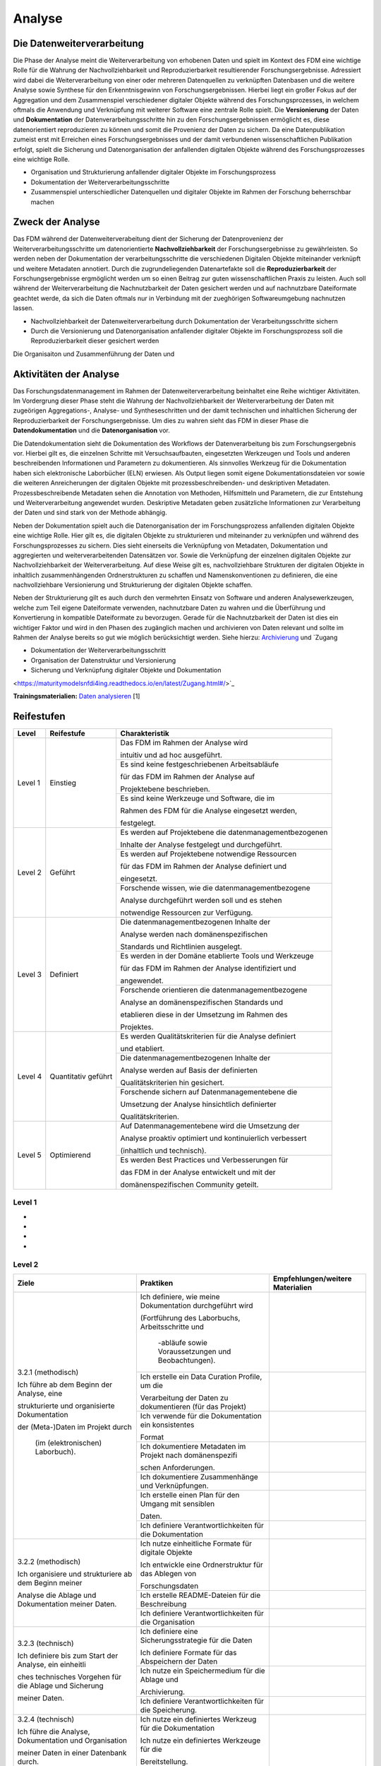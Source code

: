 .. _Analyse:


#########
Analyse
#########


*************************
Die Datenweiterverarbeitung
*************************
Die Phase der Analyse meint die Weiterverarbeitung von erhobenen Daten und spielt im Kontext des FDM eine wichtige Rolle für die Wahrung der Nachvollziehbarkeit und Reproduzierbarkeit resultierender Forschungsergebnisse. Adressiert wird dabei die Weiterverarbeitung von einer oder mehreren Datenquellen zu verknüpften Datenbasen und die weitere Analyse sowie Synthese für den Erkenntnisgewinn von Forschungsergebnissen. Hierbei liegt ein großer Fokus auf der Aggregation und dem Zusammenspiel verschiedener digitaler Objekte während des Forschungsprozesses, in welchem oftmals die Anwendung und Verknüpfung mit weiterer Software eine zentrale Rolle spielt. Die **Versionierung** der Daten und **Dokumentation** der Datenverarbeitungsschritte hin zu den Forschungsergebnissen ermöglicht es, diese datenorientiert reproduzieren zu können und somit die Provenienz der Daten zu sichern. Da eine Datenpublikation zumeist erst mit Erreichen eines Forschungsergebnisses und der damit verbundenen wissenschaftlichen Publikation erfolgt, spielt die Sicherung und Datenorganisation der anfallenden digitalen Objekte während des Forschungsprozesses eine wichtige Rolle.

* Organisation und Strukturierung anfallender digitaler Objekte im Forschungsprozess
* Dokumentation der Weiterverarbeitungsschritte 
* Zusammenspiel unterschiedlicher Datenquellen und digitaler Objekte im Rahmen der Forschung beherrschbar machen


*************************
Zweck der Analyse
*************************
Das FDM während der Datenweiterverabeitung dient der Sicherung der Datenprovenienz der Weiterverarbeitungsschritte um datenorientierte **Nachvollziehbarkeit** der Forschungsergebnisse zu gewährleisten. So werden neben der Dokumentation der verarbeitungsschritte die verschiedenen Digitalen Objekte miteinander verknüpft und weitere Metadaten annotiert. Durch die zugrundeliegenden Datenartefakte soll die **Reproduzierbarkeit** der Forschungsergebnisse ergmöglicht werden um so einen Beitrag zur guten wissenschaftlichen Praxis zu leisten. Auch soll während der Weiterverarbeitung die Nachnutzbarkeit der Daten gesichert werden und auf nachnutzbare Dateiformate geachtet werde, da sich die Daten oftmals nur in Verbindung mit der zueghörigen Softwareumgebung nachnutzen lassen.  

* Nachvollziehbarkeit der Datenweiterverarbeitung durch Dokumentation der Verarbeitungsschritte sichern 
* Durch die Versionierung und Datenorganisation anfallender digitaler Objekte im Forschungsprozess soll die Reproduzierbarkeit dieser gesichert werden

Die Organisaiton und Zusammenführung der Daten und

*******************************
Aktivitäten der Analyse
*******************************
Das Forschungsdatenmanagement im Rahmen der Datenweiterverarbeitung beinhaltet eine Reihe wichtiger Aktivitäten. Im Vordergrung dieser Phase steht die Wahrung der Nachvollziehbarkeit der Weiterverarbeitung der Daten mit zugeörigen Aggregations-, Analyse- und Syntheseschritten und der damit technischen und inhaltlichen Sicherung der Reproduzierbarkeit der Forschungsergebnisse. Um dies zu wahren sieht das FDM in dieser Phase die **Datendokumentation** und die **Datenorganisation** vor. 

Die Datendokumentation sieht die Dokumentation des Workflows der Datenverarbeitung bis zum Forschungsergebnis vor. Hierbei gilt es, die einzelnen Schritte mit Versuchsaufbauten, eingesetzten Werkzeugen und Tools und anderen beschreibenden Informationen und Parametern zu dokumentieren. Als sinnvolles Werkzeug für die Dokumentation haben sich elektronische Laborbücher (ELN) erwiesen. Als Output liegen somit eigene Dokumentationsdateien vor sowie die weiteren Anreicherungen der digitalen Objekte mit prozessbeschreibenden- und deskriptiven Metadaten. Prozessbeschreibende Metadaten sehen die Annotation von Methoden, Hilfsmitteln und Parametern, die zur Entstehung und Weiterverarbeitung angewendet wurden. Deskriptive Metadaten geben zusätzliche Informationen zur Verarbeitung der Daten und sind stark von der Methode abhängig.

Neben der Dokumentation spielt auch die Datenorganisation der im Forschungsprozess anfallenden digitalen Objekte eine wichtige Rolle. Hier gilt es, die digitalen Objekte zu strukturieren und miteinander zu verknüpfen und während des Forschungsprozesses zu sichern. Dies sieht einerseits die Verknüpfung von Metadaten, Dokumentation und aggregierten und weiterverarbeitenden Datensätzen vor. Sowie die Verknüpfung der einzelnen digitalen Objekte zur Nachvollziehbarkeit der Weiterverarbeitung. Auf diese Weise gilt es, nachvollziehbare Strukturen der digitalen Objekte in inhaltlich zusammenhängenden Ordnerstrukturen zu schaffen und Namenskonventionen zu definieren, die eine nachvollziehbare Versionierung und Strukturierung der digitalen Objekte schaffen.

Neben der Strukturierung gilt es auch durch den vermehrten Einsatz von Software und anderen Analysewerkzeugen, welche zum Teil eigene Dateiformate verwenden, nachnutzbare Daten zu wahren und die Überführung und Konvertierung in kompatible Dateiformate zu bevorzugen. Gerade für die Nachnutzbarkeit der Daten ist dies ein wichtiger Faktor und wird in den Phasen des zugänglich machen und archivieren von Daten relevant und sollte im Rahmen der Analyse bereits so gut wie möglich berücksichtigt werden. 
Siehe hierzu: `Archivierung <https://maturitymodelsnfdi4ing.readthedocs.io/en/latest/Archivierung.html>`_ und `Zugang 

* Dokumentation der Weiterverarbeitungsschritt
* Organisation der Datenstruktur und Versionierung
* Sicherung und Verknüpfung digitaler Objekte und Dokumentation


<https://maturitymodelsnfdi4ing.readthedocs.io/en/latest/Zugang.html#/>`_ 




**Trainingsmaterialien:** `Daten analysieren <https://nfdi4ing.pages.rwth-aachen.de/education/education-pages/main/html_slides/startpage.html#/>`_ [1]

************
Reifestufen
************

+-------------------------------------------------------+----------------------------------------------------------+---------------------------------------------------------+
| Level                                                 | Reifestufe                                               | Charakteristik                                          |
+=======================================================+==========================================================+=========================================================+
| Level 1                                               | Einstieg                                                 | Das FDM im Rahmen der Analyse wird                      |
|                                                       |                                                          |                                                         |
|                                                       |                                                          | intuitiv und ad hoc ausgeführt.                         |
|                                                       |                                                          +---------------------------------------------------------+
|                                                       |                                                          | Es sind keine festgeschriebenen Arbeitsabläufe          |
|                                                       |                                                          |                                                         |
|                                                       |                                                          | für das FDM im Rahmen der Analyse auf                   |
|                                                       |                                                          |                                                         |
|                                                       |                                                          | Projektebene beschrieben.                               |
|                                                       |                                                          +---------------------------------------------------------+
|                                                       |                                                          | Es sind keine Werkzeuge und Software, die im            |
|                                                       |                                                          |                                                         |
|                                                       |                                                          | Rahmen des FDM für die Analyse eingesetzt werden,       |
|                                                       |                                                          |                                                         |
|                                                       |                                                          | festgelegt.                                             |
+-------------------------------------------------------+----------------------------------------------------------+---------------------------------------------------------+
| Level 2                                               | Geführt                                                  | Es werden auf Projektebene die datenmanagementbezogenen |
|                                                       |                                                          |                                                         |
|                                                       |                                                          | Inhalte der Analyse festgelegt und durchgeführt.        |
|                                                       |                                                          +---------------------------------------------------------+
|                                                       |                                                          | Es werden auf Projektebene notwendige Ressourcen        |
|                                                       |                                                          |                                                         |
|                                                       |                                                          | für das FDM im Rahmen der Analyse definiert und         |
|                                                       |                                                          |                                                         |
|                                                       |                                                          | eingesetzt.                                             |
|                                                       |                                                          +---------------------------------------------------------+
|                                                       |                                                          | Forschende wissen, wie die datenmanagementbezogene      |
|                                                       |                                                          |                                                         |
|                                                       |                                                          | Analyse durchgeführt werden soll und es stehen          |
|                                                       |                                                          |                                                         |
|                                                       |                                                          | notwendige Ressourcen zur Verfügung.                    |
+-------------------------------------------------------+----------------------------------------------------------+---------------------------------------------------------+
| Level 3                                               | Definiert                                                | Die datenmanagementbezogenen Inhalte der                |
|                                                       |                                                          |                                                         |
|                                                       |                                                          | Analyse werden nach domänenspezifischen                 |
|                                                       |                                                          |                                                         |
|                                                       |                                                          | Standards und Richtlinien ausgelegt.                    |
|                                                       |                                                          +---------------------------------------------------------+
|                                                       |                                                          | Es werden in der Domäne etablierte Tools und Werkzeuge  |
|                                                       |                                                          |                                                         |
|                                                       |                                                          | für das FDM im Rahmen der Analyse identifiziert und     |
|                                                       |                                                          |                                                         |
|                                                       |                                                          | angewendet.                                             |
|                                                       |                                                          +---------------------------------------------------------+
|                                                       |                                                          | Forschende orientieren die datenmanagementbezogene      |
|                                                       |                                                          |                                                         |
|                                                       |                                                          | Analyse an domänenspezifischen Standards und            |
|                                                       |                                                          |                                                         |
|                                                       |                                                          | etablieren diese in der Umsetzung im Rahmen des         |
|                                                       |                                                          |                                                         |
|                                                       |                                                          | Projektes.                                              |
+-------------------------------------------------------+----------------------------------------------------------+---------------------------------------------------------+
| Level 4                                               | Quantitativ geführt                                      | Es werden Qualitätskriterien für die Analyse definiert  |
|                                                       |                                                          |                                                         |
|                                                       |                                                          | und etabliert.                                          |
|                                                       |                                                          +---------------------------------------------------------+
|                                                       |                                                          | Die datenmanagementbezogenen Inhalte der                |
|                                                       |                                                          |                                                         |
|                                                       |                                                          | Analyse werden auf Basis der definierten                |
|                                                       |                                                          |                                                         |
|                                                       |                                                          | Qualitätskriterien hin gesichert.                       |
|                                                       |                                                          +---------------------------------------------------------+
|                                                       |                                                          | Forschende sichern auf Datenmanagementebene die         |
|                                                       |                                                          |                                                         |
|                                                       |                                                          | Umsetzung der Analyse hinsichtlich definierter          |
|                                                       |                                                          |                                                         |
|                                                       |                                                          | Qualitätskriterien.                                     |
+-------------------------------------------------------+----------------------------------------------------------+---------------------------------------------------------+
| Level 5                                               | Optimierend                                              | Auf Datenmanagementebene wird die Umsetzung der         |
|                                                       |                                                          |                                                         |
|                                                       |                                                          | Analyse proaktiv optimiert und kontinuierlich verbessert|
|                                                       |                                                          |                                                         |
|                                                       |                                                          | (inhaltlich und technisch).                             |
|                                                       |                                                          +---------------------------------------------------------+
|                                                       |                                                          | Es werden Best Practices und Verbesserungen für         |
|                                                       |                                                          |                                                         |
|                                                       |                                                          | das FDM in der Analyse entwickelt und mit der           |
|                                                       |                                                          |                                                         |
|                                                       |                                                          | domänenspezifischen Community geteilt.                  |
+-------------------------------------------------------+----------------------------------------------------------+---------------------------------------------------------+


=========
Level 1
=========
*
*
*
*

=========
Level 2 
=========

+-------------------------------------------------------+----------------------------------------------------------+-----------------------------------------------------------------------------------------------------------------------------------------------+
| Ziele                                                 | Praktiken                                                | Empfehlungen/weitere Materialien                                                                                                              |
+=======================================================+==========================================================+===============================================================================================================================================+
| 3.2.1 (methodisch)                                    | Ich definiere, wie meine Dokumentation durchgeführt wird |                                                                                                                                               |
|                                                       |                                                          |                                                                                                                                               |
| Ich führe ab dem Beginn der Analyse, eine             | (Fortführung des Laborbuchs, Arbeitsschritte und         |                                                                                                                                               |
|                                                       |                                                          |                                                                                                                                               |
| strukturierte und organisierte Dokumentation          |  -abläufe sowie Voraussetzungen und Beobachtungen).      |                                                                                                                                               |
|                                                       |                                                          |                                                                                                                                               |
| der (Meta-)Daten im Projekt durch                     |                                                          |                                                                                                                                               |
|                                                       |                                                          |                                                                                                                                               |
|  (im (elektronischen) Laborbuch).                     +----------------------------------------------------------+-----------------------------------------------------------------------------------------------------------------------------------------------+
|                                                       | Ich erstelle ein Data Curation Profile, um die           |                                                                                                                                               |
|                                                       |                                                          |                                                                                                                                               |
|                                                       | Verarbeitung der Daten zu dokumentieren (für das Projekt)|                                                                                                                                               |
|                                                       +----------------------------------------------------------+-----------------------------------------------------------------------------------------------------------------------------------------------+
|                                                       | Ich verwende für die Dokumentation ein konsistentes      |                                                                                                                                               |
|                                                       |                                                          |                                                                                                                                               |
|                                                       | Format                                                   |                                                                                                                                               |
|                                                       +----------------------------------------------------------+-----------------------------------------------------------------------------------------------------------------------------------------------+
|                                                       | Ich dokumentiere Metadaten im Projekt nach domänenspezifi|                                                                                                                                               |
|                                                       |                                                          |                                                                                                                                               |
|                                                       | schen Anforderungen.                                     |                                                                                                                                               |
|                                                       +----------------------------------------------------------+-----------------------------------------------------------------------------------------------------------------------------------------------+
|                                                       | Ich dokumentiere Zusammenhänge und Verknüpfungen.        |                                                                                                                                               |
|                                                       |                                                          |                                                                                                                                               |
|                                                       +----------------------------------------------------------+-----------------------------------------------------------------------------------------------------------------------------------------------+
|                                                       | Ich erstelle einen Plan für den Umgang mit sensiblen     |                                                                                                                                               |
|                                                       |                                                          |                                                                                                                                               |
|                                                       | Daten.                                                   |                                                                                                                                               |
|                                                       |                                                          |                                                                                                                                               |
|                                                       +----------------------------------------------------------+-----------------------------------------------------------------------------------------------------------------------------------------------+
|                                                       | Ich definiere Verantwortlichkeiten für die Dokumentation |                                                                                                                                               |
|                                                       |                                                          |                                                                                                                                               |
+-------------------------------------------------------+----------------------------------------------------------+-----------------------------------------------------------------------------------------------------------------------------------------------+
| 3.2.2 (methodisch)                                    | Ich nutze einheitliche Formate für digitale Objekte      |                                                                                                                                               |
|                                                       |                                                          |                                                                                                                                               |
| Ich organisiere und strukturiere ab dem Beginn meiner | Ich entwickle eine Ordnerstruktur für das Ablegen von    |                                                                                                                                               |
|                                                       |                                                          |                                                                                                                                               |
| Analyse die Ablage und Dokumentation meiner Daten.    | Forschungsdaten                                          |                                                                                                                                               |
|                                                       |                                                          |                                                                                                                                               |
|                                                       |                                                          |                                                                                                                                               |
|                                                       |                                                          |                                                                                                                                               |
|                                                       +----------------------------------------------------------+-----------------------------------------------------------------------------------------------------------------------------------------------+
|                                                       | Ich erstelle README-Dateien für die Beschreibung         |                                                                                                                                               |
|                                                       |                                                          |                                                                                                                                               |
|                                                       +----------------------------------------------------------+-----------------------------------------------------------------------------------------------------------------------------------------------+
|                                                       | Ich definiere Verantwortlichkeiten für die Organisation  |                                                                                                                                               |
|                                                       |                                                          |                                                                                                                                               |
+-------------------------------------------------------+----------------------------------------------------------+-----------------------------------------------------------------------------------------------------------------------------------------------+
| 3.2.3 (technisch)                                     | Ich definiere eine Sicherungsstrategie für die Daten     |                                                                                                                                               |
|                                                       |                                                          |                                                                                                                                               |
| Ich definiere bis zum Start der Analyse, ein einheitli| Ich definiere Formate für das Abspeichern der Daten      |                                                                                                                                               |
|                                                       |                                                          |                                                                                                                                               |
| ches technisches Vorgehen für die Ablage und Sicherung|                                                          |                                                                                                                                               |
|                                                       |                                                          |                                                                                                                                               |
| meiner Daten.                                         |                                                          |                                                                                                                                               |
|                                                       |                                                          |                                                                                                                                               |
|                                                       +----------------------------------------------------------+-----------------------------------------------------------------------------------------------------------------------------------------------+
|                                                       | Ich nutze ein Speichermedium für die Ablage und          |                                                                                                                                               |
|                                                       |                                                          |                                                                                                                                               |
|                                                       | Archivierung.                                            |                                                                                                                                               |
|                                                       |                                                          |                                                                                                                                               |
|                                                       +----------------------------------------------------------+-----------------------------------------------------------------------------------------------------------------------------------------------+
|                                                       | Ich definiere Verantwortlichkeiten für die Speicherung.  |                                                                                                                                               |
|                                                       |                                                          |                                                                                                                                               |
+-------------------------------------------------------+----------------------------------------------------------+-----------------------------------------------------------------------------------------------------------------------------------------------+
| 3.2.4 (technisch)                                     | Ich nutze ein definiertes Werkzeug für die Dokumentation |                                                                                                                                               |
|                                                       |                                                          |                                                                                                                                               |
| Ich führe die Analyse, Dokumentation und Organisation | Ich nutze ein definiertes Werkzeuge für die              |                                                                                                                                               |
|                                                       |                                                          |                                                                                                                                               |
| meiner Daten in einer Datenbank durch.                | Bereitstellung.                                          |                                                                                                                                               |
|                                                       |                                                          |                                                                                                                                               |
+-------------------------------------------------------+----------------------------------------------------------+-----------------------------------------------------------------------------------------------------------------------------------------------+



========
Level 3
========

+-------------------------------------------------------+----------------------------------------------------------+-----------------------------------------------------------------------------------------------------------------------------------------------+
| Ziele                                                 | Praktiken                                                | Empfehlungen/weitere Materialien                                                                                                              |
+=======================================================+==========================================================+===============================================================================================================================================+
| 3.3.1 (methodisch)                                    | Ich identifiziere Vorgaben und Standards aus der Domäne  |                                                                                                                                               |
|                                                       |                                                          |                                                                                                                                               |
|                                                       |                                                          |                                                                                                                                               |
|                                                       |                                                          |                                                                                                                                               |
| Ich führe ab dem Beginn der Analyse, eine             | oder Community im Kontext der Analyse.                   |                                                                                                                                               |
|                                                       |                                                          |                                                                                                                                               |
|                                                       |                                                          |                                                                                                                                               |
|                                                       |                                                          |                                                                                                                                               |
| strukturierte und organisierte Dokumentation der      |                                                          |                                                                                                                                               |
|                                                       |                                                          |                                                                                                                                               |
|                                                       |                                                          |                                                                                                                                               |
|                                                       |                                                          |                                                                                                                                               |
| (Meta-)Daten nach domänen- oder communityspezifischen |                                                          |                                                                                                                                               |
|                                                       |                                                          |                                                                                                                                               |
|                                                       |                                                          |                                                                                                                                               |
|                                                       |                                                          |                                                                                                                                               |
| Standards durch (im (elektronischen) Laborbuch).      |                                                          |                                                                                                                                               |
|                                                       |                                                          |                                                                                                                                               |
|                                                       +----------------------------------------------------------+-----------------------------------------------------------------------------------------------------------------------------------------------+
|                                                       | Ich nutze eine Vorlage für die Erstellung eines Data     |                                                                                                                                               |
|                                                       |                                                          |                                                                                                                                               |
|                                                       |                                                          |                                                                                                                                               |
|                                                       |                                                          |                                                                                                                                               |
|                                                       | Curation Profiles, um die Verarbeitung der Daten zu      |                                                                                                                                               |
|                                                       |                                                          |                                                                                                                                               |
|                                                       |                                                          |                                                                                                                                               |
|                                                       |                                                          |                                                                                                                                               |
|                                                       | dokumentieren.                                           |                                                                                                                                               |
|                                                       |                                                          |                                                                                                                                               |
|                                                       +----------------------------------------------------------+-----------------------------------------------------------------------------------------------------------------------------------------------+
|                                                       | Ich verwende für die Dokumentation ein standardisiertes  |                                                                                                                                               |
|                                                       |                                                          |                                                                                                                                               |
|                                                       |                                                          |                                                                                                                                               |
|                                                       |                                                          |                                                                                                                                               |
|                                                       | Vokabular.                                               |                                                                                                                                               |
|                                                       |                                                          |                                                                                                                                               |
|                                                       +----------------------------------------------------------+-----------------------------------------------------------------------------------------------------------------------------------------------+
|                                                       | Ich dokumentiere Metadaten im Projekt nach domänen- oder |                                                                                                                                               |
|                                                       |                                                          |                                                                                                                                               |
|                                                       |                                                          |                                                                                                                                               |
|                                                       |                                                          |                                                                                                                                               |
|                                                       | communityspezifischen Standards (bezogen auf Analyse).   |                                                                                                                                               |
|                                                       |                                                          |                                                                                                                                               |
|                                                       +----------------------------------------------------------+-----------------------------------------------------------------------------------------------------------------------------------------------+
|                                                       | Ich nutze einen in der Domäne oder Community             |                                                                                                                                               |
|                                                       |                                                          |                                                                                                                                               |
|                                                       |                                                          |                                                                                                                                               |
|                                                       |                                                          |                                                                                                                                               |
|                                                       | standardisierten Plan für den Umgang mit sensiblen Daten |                                                                                                                                               |
|                                                       |                                                          |                                                                                                                                               |
|                                                       |                                                          |                                                                                                                                               |
|                                                       |                                                          |                                                                                                                                               |
|                                                       | im Projekt (oder beziehe Standards bestmöglich mit ein). |                                                                                                                                               |
|                                                       |                                                          |                                                                                                                                               |
+-------------------------------------------------------+----------------------------------------------------------+-----------------------------------------------------------------------------------------------------------------------------------------------+
| 3.3.2 (methodisch)                                    | Ich nutze in der Domäne oder Community etablierte Formate|                                                                                                                                               |
|                                                       |                                                          |                                                                                                                                               |
|                                                       |                                                          |                                                                                                                                               |
|                                                       |                                                          |                                                                                                                                               |
| Ich organisiere und strukturiere ab dem Beginn der    | für digitale Objekte, (Meta-)Daten und                   |                                                                                                                                               |
|                                                       |                                                          |                                                                                                                                               |
|                                                       |                                                          |                                                                                                                                               |
|                                                       |                                                          |                                                                                                                                               |
| Analyse, meine digitalen Objekte, (Meta-)Daten und    | Forschungsergebnisse im Projekt.                         |                                                                                                                                               |
|                                                       |                                                          |                                                                                                                                               |
|                                                       |                                                          |                                                                                                                                               |
|                                                       |                                                          |                                                                                                                                               |
| Forschungsergebnisse im Projekt nach domänen- oder    |                                                          |                                                                                                                                               |
|                                                       |                                                          |                                                                                                                                               |
|                                                       |                                                          |                                                                                                                                               |
|                                                       |                                                          |                                                                                                                                               |
| communityspezifischen Standards.                      |                                                          |                                                                                                                                               |
|                                                       |                                                          |                                                                                                                                               |
|                                                       +----------------------------------------------------------+-----------------------------------------------------------------------------------------------------------------------------------------------+
|                                                       | Ich richte meine Beschreibung der Datenorganisation nach |                                                                                                                                               |
|                                                       |                                                          |                                                                                                                                               |
|                                                       |                                                          |                                                                                                                                               |
|                                                       |                                                          |                                                                                                                                               |
|                                                       | domänen- oder communityspezifische Standards aus (README-|                                                                                                                                               |
|                                                       |                                                          |                                                                                                                                               |
|                                                       |                                                          |                                                                                                                                               |
|                                                       |                                                          |                                                                                                                                               |
|                                                       | Datei-Vorlagen).                                         |                                                                                                                                               |
|                                                       |                                                          |                                                                                                                                               |
+-------------------------------------------------------+----------------------------------------------------------+-----------------------------------------------------------------------------------------------------------------------------------------------+
| 3.3.3 (technisch)                                     | Ich definiere standardisierte und offene Formate für das |                                                                                                                                               |
|                                                       |                                                          |                                                                                                                                               |
|                                                       |                                                          |                                                                                                                                               |
|                                                       |                                                          |                                                                                                                                               |
| Ich nutze bis zum Start der Analyse, ein in der Domäne| Abspeichern der (Meta-)Daten, die in der Domäne oder     |                                                                                                                                               |
|                                                       |                                                          |                                                                                                                                               |
|                                                       |                                                          |                                                                                                                                               |
|                                                       |                                                          |                                                                                                                                               |
| oder Community standardisiertes Konzept für die       | Community etabliert sind (hinsichtlich der               |                                                                                                                                               |
|                                                       |                                                          |                                                                                                                                               |
|                                                       |                                                          |                                                                                                                                               |
|                                                       |                                                          |                                                                                                                                               |
| Speicherung der im Projekt anfallenden Daten.         | Weiterverarbeitung).                                     |                                                                                                                                               |
|                                                       |                                                          |                                                                                                                                               |
|                                                       +----------------------------------------------------------+-----------------------------------------------------------------------------------------------------------------------------------------------+
|                                                       | Ich nutze ein Speichermedium für die Ablage und den      |                                                                                                                                               |
|                                                       |                                                          |                                                                                                                                               |
|                                                       |                                                          |                                                                                                                                               |
|                                                       |                                                          |                                                                                                                                               |
|                                                       | Zugriff auf meine Daten im Projekt, das in der Domäne    |                                                                                                                                               |
|                                                       |                                                          |                                                                                                                                               |
|                                                       |                                                          |                                                                                                                                               |
|                                                       |                                                          |                                                                                                                                               |
|                                                       | oder Community etabliert ist (oder Standards einbezieht).|                                                                                                                                               |
|                                                       |                                                          |                                                                                                                                               |
+-------------------------------------------------------+----------------------------------------------------------+-----------------------------------------------------------------------------------------------------------------------------------------------+
| 3.3.4 (technisch)                                     | Ich nutze für die Dokumentation ein domänen- oder        |                                                                                                                                               |
|                                                       |                                                          |                                                                                                                                               |
|                                                       |                                                          |                                                                                                                                               |
|                                                       |                                                          |                                                                                                                                               |
| Ich führe die Analyse, Dokumentation und Organisation | communityspezifisches Workflow-Werkzeug (Workflow-       |                                                                                                                                               |
|                                                       |                                                          |                                                                                                                                               |
|                                                       |                                                          |                                                                                                                                               |
|                                                       |                                                          |                                                                                                                                               |
| ab Beginn der Analyse mit Werkzeugen und Ressourcen   | Software/-Hardware; Arbeitsschritte und -abläufe, Tools  |                                                                                                                                               |
|                                                       |                                                          |                                                                                                                                               |
|                                                       |                                                          |                                                                                                                                               |
|                                                       |                                                          |                                                                                                                                               |
| durch, die in der Domäne oder Community etabliert sind| und Voraussetzungen).                                    |                                                                                                                                               |
|                                                       |                                                          |                                                                                                                                               |
|                                                       |                                                          |                                                                                                                                               |
|                                                       |                                                          |                                                                                                                                               |
| (Software/Hardware).                                  |                                                          |                                                                                                                                               |
|                                                       |                                                          |                                                                                                                                               |
|                                                       +----------------------------------------------------------+-----------------------------------------------------------------------------------------------------------------------------------------------+
|                                                       | Ich nutze ein Werkzeuge für die Be- und Verarbeitung der |                                                                                                                                               |
|                                                       |                                                          |                                                                                                                                               |
|                                                       |                                                          |                                                                                                                                               |
|                                                       |                                                          |                                                                                                                                               |
|                                                       | (Meta-)Daten im Projekt, das in der Domäne oder Community|                                                                                                                                               |
|                                                       |                                                          |                                                                                                                                               |
|                                                       |                                                          |                                                                                                                                               |
|                                                       |                                                          |                                                                                                                                               |
|                                                       | etabliert ist (oder Standards einbezieht).               |                                                                                                                                               |
|                                                       |                                                          |                                                                                                                                               |
+-------------------------------------------------------+----------------------------------------------------------+-----------------------------------------------------------------------------------------------------------------------------------------------+


=========
Level 4
=========

+-------------------------------------------------------+----------------------------------------------------------+-----------------------------------------------------------------------------------------------------------------------------------------------+
| Ziele                                                 | Praktiken                                                | Empfehlungen/weitere Materialien                                                                                                              |
+=======================================================+==========================================================+===============================================================================================================================================+
| 3.4.1 (methodisch)                                    | Ich identifiziere und etabliere explizite                |                                                                                                                                               |
|                                                       |                                                          |                                                                                                                                               |
|                                                       |                                                          |                                                                                                                                               |
|                                                       |                                                          |                                                                                                                                               |
| Ich kenne bis zum Start der Analyse in der Domäne oder| Qualitätsdimensionen und -metriken, die innerhalb der    |                                                                                                                                               |
|                                                       |                                                          |                                                                                                                                               |
|                                                       |                                                          |                                                                                                                                               |
|                                                       |                                                          |                                                                                                                                               |
| Community etablierte Qualitätsziele und -kriterien für| Community ausgehandelt und anerkannt sind.               |                                                                                                                                               |
|                                                       |                                                          |                                                                                                                                               |
|                                                       |                                                          |                                                                                                                                               |
|                                                       |                                                          |                                                                                                                                               |
| die Qualitätsmessung der (Meta-)Daten und             |                                                          |                                                                                                                                               |
|                                                       |                                                          |                                                                                                                                               |
|                                                       |                                                          |                                                                                                                                               |
|                                                       |                                                          |                                                                                                                                               |
| Dokumentation, abhängig von der Forschungsmethode.    |                                                          |                                                                                                                                               |
|                                                       |                                                          |                                                                                                                                               |
|                                                       +----------------------------------------------------------+-----------------------------------------------------------------------------------------------------------------------------------------------+
|                                                       | Ich identifiziere (quantitative) Kriterien für die       |                                                                                                                                               |
|                                                       |                                                          |                                                                                                                                               |
|                                                       |                                                          |                                                                                                                                               |
|                                                       |                                                          |                                                                                                                                               |
|                                                       | Qualitätsmessung, um intrinsische und kontextuelle       |                                                                                                                                               |
|                                                       |                                                          |                                                                                                                                               |
|                                                       |                                                          |                                                                                                                                               |
|                                                       |                                                          |                                                                                                                                               |
|                                                       | Qualität zu gewährleisten (Inhalt, Vokabular, Format).   |                                                                                                                                               |
|                                                       |                                                          |                                                                                                                                               |
|                                                       +----------------------------------------------------------+-----------------------------------------------------------------------------------------------------------------------------------------------+
|                                                       | Ich identifiziere Kriterien und Ziele bezüglich korrekter|                                                                                                                                               |
|                                                       |                                                          |                                                                                                                                               |
|                                                       |                                                          |                                                                                                                                               |
|                                                       |                                                          |                                                                                                                                               |
|                                                       | Bedingungen, Anwendung sowie Implementierung der Verfahren|                                                                                                                                              |
|                                                       |                                                          |                                                                                                                                               |
|                                                       |                                                          |                                                                                                                                               |
|                                                       |                                                          |                                                                                                                                               |
|                                                       | und Werkzeuge (Nutzung der Dokumentation/Analyseplan;    |                                                                                                                                               |
|                                                       |                                                          |                                                                                                                                               |
|                                                       |                                                          |                                                                                                                                               |
|                                                       |                                                          |                                                                                                                                               |
|                                                       | Nachvollziehbarkeit, Vollständigkeit).                   |                                                                                                                                               |
|                                                       |                                                          |                                                                                                                                               |
|                                                       +----------------------------------------------------------+-----------------------------------------------------------------------------------------------------------------------------------------------+
|                                                       | Ich definiere Verantwortlichkeiten für die               |                                                                                                                                               |
|                                                       |                                                          |                                                                                                                                               |
|                                                       |                                                          |                                                                                                                                               |
|                                                       |                                                          |                                                                                                                                               |
|                                                       | Qualitätsprüfung der (Meta-)Daten und Dokumentation.     |                                                                                                                                               |
|                                                       |                                                          |                                                                                                                                               |
+-------------------------------------------------------+----------------------------------------------------------+-----------------------------------------------------------------------------------------------------------------------------------------------+
| 3.4.2 (technisch)                                     | Ich prüfe die (Meta-)Datenqualität anhand definierter    |                                                                                                                                               |
|                                                       |                                                          |                                                                                                                                               |
|                                                       |                                                          |                                                                                                                                               |
|                                                       |                                                          |                                                                                                                                               |
| Ich führe ab dem Start der Analyse die                | (quantitativer) Qualitätsdimensionen und -metriken       |                                                                                                                                               |
|                                                       |                                                          |                                                                                                                                               |
|                                                       |                                                          |                                                                                                                                               |
|                                                       |                                                          |                                                                                                                                               |
| Qualitätskontrolle der (Meta-)Daten anhand definierter| (kontextuell, representational).                         |                                                                                                                                               |
|                                                       |                                                          |                                                                                                                                               |
|                                                       |                                                          |                                                                                                                                               |
|                                                       |                                                          |                                                                                                                                               |
| Qualitätsmetriken durch.                              |                                                          |                                                                                                                                               |
|                                                       |                                                          |                                                                                                                                               |
|                                                       +----------------------------------------------------------+-----------------------------------------------------------------------------------------------------------------------------------------------+
|                                                       | Ich führe einen Qualitätskontrollprozess ein, um meine   |                                                                                                                                               |
|                                                       |                                                          |                                                                                                                                               |
|                                                       |                                                          |                                                                                                                                               |
|                                                       |                                                          |                                                                                                                                               |
|                                                       | Daten kontinuierlich zu prüfen (manuelle/automatisierte  |                                                                                                                                               |
|                                                       |                                                          |                                                                                                                                               |
|                                                       |                                                          |                                                                                                                                               |
|                                                       |                                                          |                                                                                                                                               |
|                                                       | Prüfung; Vollständigkeit, Interpretierbarkeit).          |                                                                                                                                               |
|                                                       |                                                          |                                                                                                                                               |
|                                                       +----------------------------------------------------------+-----------------------------------------------------------------------------------------------------------------------------------------------+
|                                                       | Ich führe die Qualitätskontrolle der (Meta-)Daten mit    |                                                                                                                                               |
|                                                       |                                                          |                                                                                                                                               |
|                                                       |                                                          |                                                                                                                                               |
|                                                       |                                                          |                                                                                                                                               |
|                                                       | ausgewählten Werkzeugen durch (Hard-/Software; Nutzung   |                                                                                                                                               |
|                                                       |                                                          |                                                                                                                                               |
|                                                       |                                                          |                                                                                                                                               |
|                                                       |                                                          |                                                                                                                                               |
|                                                       | originaler Verfahren und Werkzeuge; Skripte, Checklisten).|                                                                                                                                              |
|                                                       |                                                          |                                                                                                                                               |
+-------------------------------------------------------+----------------------------------------------------------+-----------------------------------------------------------------------------------------------------------------------------------------------+
| 3.4.3 (technisch)                                     | Ich prüfe anhand definierter Qualitätsdimensionen und    |                                                                                                                                               |
|                                                       |                                                          |                                                                                                                                               |
|                                                       |                                                          |                                                                                                                                               |
|                                                       |                                                          |                                                                                                                                               |
| Ich führe ab dem Start der Analyse die                | -metriken die Vollständigkeit und Nchvollziehbarkeit der |                                                                                                                                               |
|                                                       |                                                          |                                                                                                                                               |
|                                                       |                                                          |                                                                                                                                               |
|                                                       |                                                          |                                                                                                                                               |
| Qualitätskontrolle der Dokumentation anhand           | Dokumentation (Ordnungs- und Benennungsschema,          |                                                                                                                                              |
|                                                       |                                                          |                                                                                                                                               |
|                                                       |                                                          |                                                                                                                                               |
|                                                       |                                                          |                                                                                                                                               |
| definierter Qualitätsmetriken durch.                  | Vokabularien, README-Dateien; Verknüpfungen zwischen     |                                                                                                                                               |
|                                                       |                                                          |                                                                                                                                               |
|                                                       |                                                          |                                                                                                                                               |
|                                                       |                                                          |                                                                                                                                               |
|                                                       | Dokumentation, Daten und Ergebnissen).                   |                                                                                                                                               |
|                                                       |                                                          |                                                                                                                                               |
|                                                       +----------------------------------------------------------+-----------------------------------------------------------------------------------------------------------------------------------------------+
|                                                       | Ich prüfe anhand definierter Qualitätsdimensionen und    |                                                                                                                                               |
|                                                       |                                                          |                                                                                                                                               |
|                                                       |                                                          |                                                                                                                                               |
|                                                       |                                                          |                                                                                                                                               |
|                                                       | -metriken die Genauigkeit und Objektivität der           |                                                                                                                                               |
|                                                       |                                                          |                                                                                                                                               |
|                                                       |                                                          |                                                                                                                                               |
|                                                       |                                                          |                                                                                                                                               |
|                                                       | Dokumentation (Prüfung durch Experten; Verständlichkeit, |                                                                                                                                               |
|                                                       |                                                          |                                                                                                                                               |
|                                                       |                                                          |                                                                                                                                               |
|                                                       |                                                          |                                                                                                                                               |
|                                                       | Interpretationsfähigkeit).                               |                                                                                                                                               |
|                                                       |                                                          |                                                                                                                                               |
|                                                       +----------------------------------------------------------+-----------------------------------------------------------------------------------------------------------------------------------------------+
|                                                       | Ich führe die Qualitätskontrolle der Dokumentation mit   |                                                                                                                                               |
|                                                       |                                                          |                                                                                                                                               |
|                                                       |                                                          |                                                                                                                                               |
|                                                       |                                                          |                                                                                                                                               |
|                                                       | einem ausgewählten Werkzeug durch.                       |                                                                                                                                               |
|                                                       |                                                          |                                                                                                                                               |
+-------------------------------------------------------+----------------------------------------------------------+-----------------------------------------------------------------------------------------------------------------------------------------------+


=========
Level 5
=========

+-------------------------------------------------------+----------------------------------------------------------+
| Ziele                                                 | Praktiken                                                |
+=======================================================+==========================================================+
|                                                       |                                                          |
|                                                       |                                                          |
|                                                       |                                                          |
|                                                       |                                                          |
|                                                       |                                                          |
|                                                       +----------------------------------------------------------+
|                                                       |                                                          |
|                                                       |                                                          |
|                                                       |                                                          |
+-------------------------------------------------------+----------------------------------------------------------+
|                                                       |                                                          |
|                                                       |                                                          |
|                                                       |                                                          |
|                                                       +----------------------------------------------------------+
|                                                       |                                                          |
|                                                       +----------------------------------------------------------+
|                                                       |                                                          |
|                                                       |                                                          |
|                                                       |                                                          |
+-------------------------------------------------------+----------------------------------------------------------+


*************
Checkliste
*************


***************************
Weiterführende Materialien
***************************
=========
Referenzen
========= 
[1] Diese Trainingmaterialien sind entstanden im Rahmen der `NFDI4Ing Special Interest Group RDM Training & Education <https://nfdi4ing.de/special-interest-groups-sig/training-education/>`_. 

